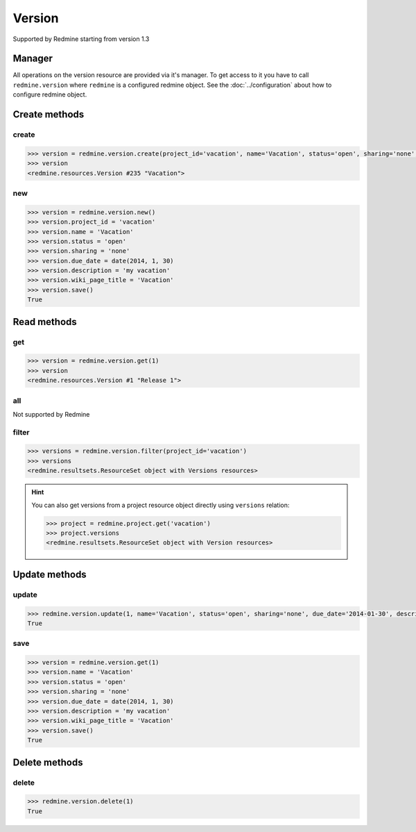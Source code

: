 Version
=======

Supported by Redmine starting from version 1.3

Manager
-------

All operations on the version resource are provided via it's manager. To get access
to it you have to call ``redmine.version`` where ``redmine`` is a configured redmine
object. See the :doc:`../configuration` about how to configure redmine object.

Create methods
--------------

create
++++++

.. py:method:: create(**fields)
    :module: redmine.managers.ResourceManager
    :noindex:

    Creates new version resource with given fields and saves it to the Redmine.

    :param project_id: (required). Id or identifier of version's project.
    :type project_id: integer or string
    :param string name: (required). Version name.
    :param string status:
      .. raw:: html

          (optional). Status of the version, available values are:

      - open (default)
      - locked
      - closed

    :param string sharing:
      .. raw:: html

          (optional). Version sharing, available values are:

      - none (default)
      - descendants
      - hierarchy
      - tree
      - system

    :param due_date: (optional). Expiration date.
    :type due_date: string or date object
    :param string description: (optional). Version description.
    :param string wiki_page_title: (optional). Version wiki page title.
    :return: Version resource object

.. code-block:: python

    >>> version = redmine.version.create(project_id='vacation', name='Vacation', status='open', sharing='none', due_date='2014-01-30', description='my vacation', wiki_page_title='Vacation')
    >>> version
    <redmine.resources.Version #235 "Vacation">

new
+++

.. py:method:: new()
    :module: redmine.managers.ResourceManager
    :noindex:

    Creates new empty version resource but doesn't save it to the Redmine. This is useful
    if you want to set some resource fields later based on some condition(s) and only after
    that save it to the Redmine. Valid attributes are the same as for ``create`` method above.

    :return: Version resource object

.. code-block:: python

    >>> version = redmine.version.new()
    >>> version.project_id = 'vacation'
    >>> version.name = 'Vacation'
    >>> version.status = 'open'
    >>> version.sharing = 'none'
    >>> version.due_date = date(2014, 1, 30)
    >>> version.description = 'my vacation'
    >>> version.wiki_page_title = 'Vacation'
    >>> version.save()
    True

Read methods
------------

get
+++

.. py:method:: get(resource_id)
    :module: redmine.managers.ResourceManager
    :noindex:

    Returns single version resource from the Redmine by it's id.

    :param integer resource_id: (required). Id of the version.
    :return: Version resource object

.. code-block:: python

    >>> version = redmine.version.get(1)
    >>> version
    <redmine.resources.Version #1 "Release 1">

all
+++

Not supported by Redmine

filter
++++++

.. py:method:: filter(**filters)
    :module: redmine.managers.ResourceManager
    :noindex:

    Returns version resources that match the given lookup parameters.

    :param project_id: (required). Id or identifier of version's project.
    :type project_id: integer or string
    :param integer limit: (optional). How much resources to return.
    :param integer offset: (optional). Starting from what resource to return the other resources.
    :return: ResourceSet object

.. code-block:: python

    >>> versions = redmine.version.filter(project_id='vacation')
    >>> versions
    <redmine.resultsets.ResourceSet object with Versions resources>

.. hint::

    You can also get versions from a project resource object directly using
    ``versions`` relation:

    .. code-block:: python

        >>> project = redmine.project.get('vacation')
        >>> project.versions
        <redmine.resultsets.ResourceSet object with Version resources>

Update methods
--------------

update
++++++

.. py:method:: update(resource_id, **fields)
    :module: redmine.managers.ResourceManager
    :noindex:

    Updates values of given fields of a version resource and saves them to the Redmine.

    :param integer resource_id: (required). Version id.
    :param string name: (optional). Version name.
    :param string status:
      .. raw:: html

          (optional). Status of the version, available values are:

      - open (default)
      - locked
      - closed

    :param string sharing:
      .. raw:: html

          (optional). Version sharing, available values are:

      - none (default)
      - descendants
      - hierarchy
      - tree
      - system

    :param due_date: (optional). Expiration date.
    :type due_date: string or date object
    :param string description: (optional). Version description.
    :param string wiki_page_title: (optional). Version wiki page title.
    :return: True

.. code-block:: python

    >>> redmine.version.update(1, name='Vacation', status='open', sharing='none', due_date='2014-01-30', description='my vacation', wiki_page_title='Vacation')
    True

save
++++

.. py:method:: save()
    :module: redmine.resources.Version
    :noindex:

    Saves the current state of a version resource to the Redmine. Fields that can
    be changed are the same as for ``update`` method above.

    :return: True

.. code-block:: python

    >>> version = redmine.version.get(1)
    >>> version.name = 'Vacation'
    >>> version.status = 'open'
    >>> version.sharing = 'none'
    >>> version.due_date = date(2014, 1, 30)
    >>> version.description = 'my vacation'
    >>> version.wiki_page_title = 'Vacation'
    >>> version.save()
    True

Delete methods
--------------

delete
++++++

.. py:method:: delete(resource_id)
    :module: redmine.managers.ResourceManager
    :noindex:

    Deletes single version resource from the Redmine by it's id.

    :param integer resource_id: (required). Version id.
    :return: True

.. code-block:: python

    >>> redmine.version.delete(1)
    True
